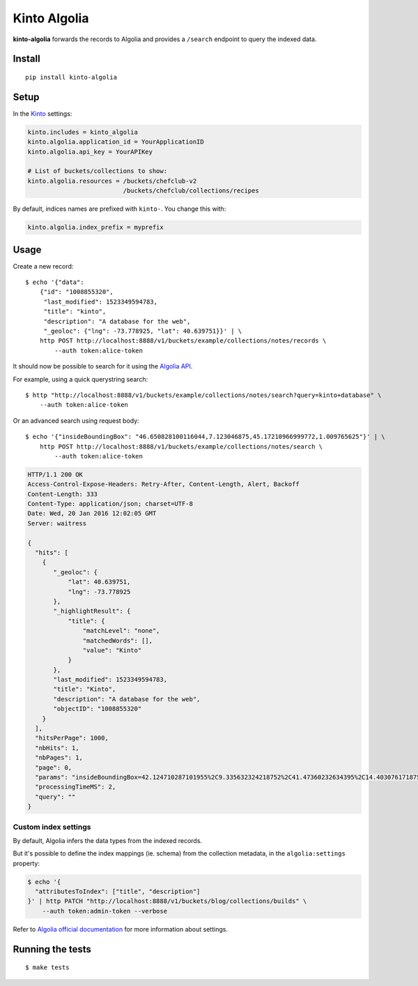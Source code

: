 Kinto Algolia
#############

.. image:: https://img.shields.io/travis/Kinto/kinto-algolia.svg
        :target: https://travis-ci.org/Kinto/kinto-algolia

.. image:: https://img.shields.io/pypi/v/kinto-algolia.svg
        :target: https://pypi.python.org/pypi/kinto-algolia

.. image:: https://coveralls.io/repos/Kinto/kinto-algolia/badge.svg?branch=master
        :target: https://coveralls.io/r/Kinto/kinto-algolia

**kinto-algolia** forwards the records to Algolia and provides a ``/search``
endpoint to query the indexed data.


Install
=======

::

    pip install kinto-algolia


Setup
=====

In the `Kinto <http://kinto.readthedocs.io/>`_ settings:

.. code-block :: ini

    kinto.includes = kinto_algolia
    kinto.algolia.application_id = YourApplicationID
    kinto.algolia.api_key = YourAPIKey

    # List of buckets/collections to show:
    kinto.algolia.resources = /buckets/chefclub-v2
                              /buckets/chefclub/collections/recipes

By default, indices names are prefixed with ``kinto-``. You change this with:

.. code-block :: ini

    kinto.algolia.index_prefix = myprefix


Usage
=====

Create a new record:

::

    $ echo '{"data":
        {"id": "1008855320",
         "last_modified": 1523349594783,
         "title": "kinto",
         "description": "A database for the web",
         "_geoloc": {"lng": -73.778925, "lat": 40.639751}}' | \
        http POST http://localhost:8888/v1/buckets/example/collections/notes/records \
            --auth token:alice-token


It should now be possible to search for it using the `Algolia API <https://www.elastic.co/guide/en/algolia/reference/current/index.html>`_.

For example, using a quick querystring search:

::

    $ http "http://localhost:8888/v1/buckets/example/collections/notes/search?query=kinto+database" \
        --auth token:alice-token


Or an advanced search using request body:

::

    $ echo '{"insideBoundingBox": "46.650828100116044,7.123046875,45.17210966999772,1.009765625"}' | \
        http POST http://localhost:8888/v1/buckets/example/collections/notes/search \
            --auth token:alice-token

.. code-block:: http

    HTTP/1.1 200 OK
    Access-Control-Expose-Headers: Retry-After, Content-Length, Alert, Backoff
    Content-Length: 333
    Content-Type: application/json; charset=UTF-8
    Date: Wed, 20 Jan 2016 12:02:05 GMT
    Server: waitress

    {
      "hits": [
        {
           "_geoloc": {
               "lat": 40.639751,
               "lng": -73.778925
           },
           "_highlightResult": {
               "title": {
                   "matchLevel": "none",
                   "matchedWords": [],
                   "value": "Kinto"
               }
           },
           "last_modified": 1523349594783,
           "title": "Kinto",
           "description": "A database for the web",
           "objectID": "1008855320"
        }
      ],
      "hitsPerPage": 1000,
      "nbHits": 1,
      "nbPages": 1,
      "page": 0,
      "params": "insideBoundingBox=42.124710287101955%2C9.335632324218752%2C41.47360232634395%2C14.403076171875002&hitsPerPage=10000&query=",
      "processingTimeMS": 2,
      "query": ""
    }


Custom index settings
---------------------

By default, Algolia infers the data types from the indexed records.

But it's possible to define the index mappings (ie. schema) from the collection metadata,
in the ``algolia:settings`` property:

.. code-block:: bash

    $ echo '{
      "attributesToIndex": ["title", "description"]
    }' | http PATCH "http://localhost:8888/v1/buckets/blog/collections/builds" \
        --auth token:admin-token --verbose

Refer to `Algolia official documentation <https://www.algolia.com/doc/api-reference/api-methods/get-settings/?language=python#response>`_ for more information about settings.


Running the tests
=================

::

  $ make tests
